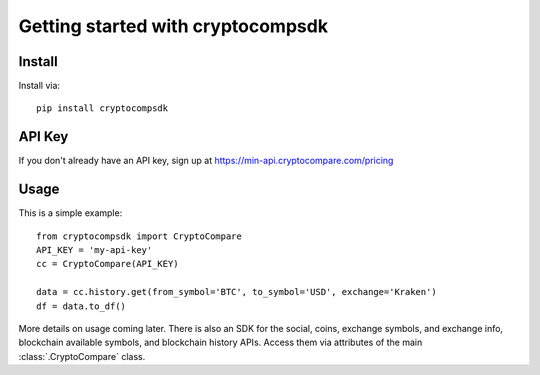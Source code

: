 Getting started with cryptocompsdk
**********************************

Install
=======

Install via::

    pip install cryptocompsdk


API Key
=========

If you don't already have an API key, sign up at https://min-api.cryptocompare.com/pricing


Usage
=========

This is a simple example::

    from cryptocompsdk import CryptoCompare
    API_KEY = 'my-api-key'
    cc = CryptoCompare(API_KEY)

    data = cc.history.get(from_symbol='BTC', to_symbol='USD', exchange='Kraken')
    df = data.to_df()


More details on usage coming later. There is also an SDK for the social, coins,
exchange symbols, and exchange info, blockchain available symbols, and
blockchain history APIs. Access them via attributes of the main
:class:`.CryptoCompare` class.